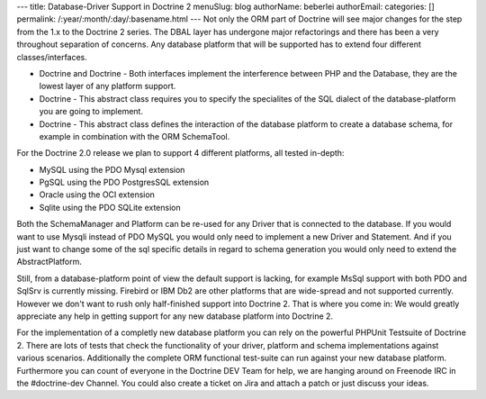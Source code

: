 ---
title: Database-Driver Support in Doctrine 2
menuSlug: blog
authorName: beberlei 
authorEmail: 
categories: []
permalink: /:year/:month/:day/:basename.html
---
Not only the ORM part of Doctrine will see major changes for the
step from the 1.x to the Doctrine 2 series. The DBAL layer has
undergone major refactorings and there has been a very throughout
separation of concerns. Any database platform that will be
supported has to extend four different classes/interfaces.


-  Doctrine and Doctrine - Both interfaces implement the
   interference between PHP and the Database, they are the lowest
   layer of any platform support.
-  Doctrine - This abstract class requires you to specify the
   specialites of the SQL dialect of the database-platform you are
   going to implement.
-  Doctrine - This abstract class defines the interaction of the
   database platform to create a database schema, for example in
   combination with the ORM SchemaTool.

For the Doctrine 2.0 release we plan to support 4 different
platforms, all tested in-depth:


-  MySQL using the PDO Mysql extension
-  PgSQL using the PDO PostgresSQL extension
-  Oracle using the OCI extension
-  Sqlite using the PDO SQLite extension

Both the SchemaManager and Platform can be re-used for any Driver
that is connected to the database. If you would want to use Mysqli
instead of PDO MySQL you would only need to implement a new Driver
and Statement. And if you just want to change some of the sql
specific details in regard to schema generation you would only need
to extend the AbstractPlatform.

Still, from a database-platform point of view the default support
is lacking, for example MsSql support with both PDO and SqlSrv is
currently missing. Firebird or IBM Db2 are other platforms that are
wide-spread and not supported currently. However we don't want to
rush only half-finished support into Doctrine 2. That is where you
come in: We would greatly appreciate any help in getting support
for any new database platform into Doctrine 2.

For the implementation of a completly new database platform you can
rely on the powerful PHPUnit Testsuite of Doctrine 2. There are
lots of tests that check the functionality of your driver, platform
and schema implementations against various scenarios. Additionally
the complete ORM functional test-suite can run against your new
database platform. Furthermore you can count of everyone in the
Doctrine DEV Team for help, we are hanging around on Freenode IRC
in the #doctrine-dev Channel. You could also create a ticket on
Jira and attach a patch or just discuss your ideas.

